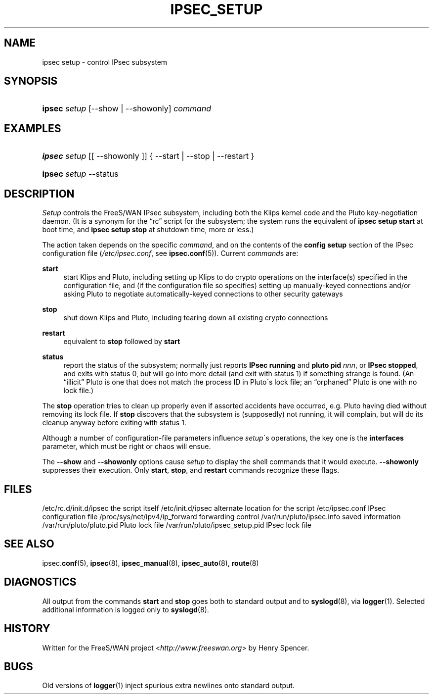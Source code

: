 .\"     Title: IPSEC_SETUP
.\"    Author: 
.\" Generator: DocBook XSL Stylesheets v1.73.2 <http://docbook.sf.net/>
.\"      Date: 11/14/2008
.\"    Manual: 23 July 2001
.\"    Source: 23 July 2001
.\"
.TH "IPSEC_SETUP" "8" "11/14/2008" "23 July 2001" "23 July 2001"
.\" disable hyphenation
.nh
.\" disable justification (adjust text to left margin only)
.ad l
.SH "NAME"
ipsec setup - control IPsec subsystem
.SH "SYNOPSIS"
.HP 6
\fBipsec\fR \fIsetup\fR [\-\-show | \-\-showonly] \fIcommand\fR
.SH "EXAMPLES"
.HP 6
\fBipsec\fR \fIsetup\fR [[\ \-\-showonly\ ]] {\ \-\-start\ |\ \-\-stop\ |\ \-\-restart\ }
.HP 6
\fBipsec\fR \fIsetup\fR \-\-status
.SH "DESCRIPTION"
.PP
\fISetup\fR
controls the FreeS/WAN IPsec subsystem, including both the Klips kernel code and the Pluto key\-negotiation daemon\. (It is a synonym for the \(lqrc\(rq script for the subsystem; the system runs the equivalent of
\fBipsec setup start\fR
at boot time, and
\fBipsec setup stop\fR
at shutdown time, more or less\.)
.PP
The action taken depends on the specific
\fIcommand\fR, and on the contents of the
\fBconfig\fR
\fBsetup\fR
section of the IPsec configuration file (\fI/etc/ipsec\.conf\fR, see
\fBipsec.conf\fR(5))\. Current
\fIcommand\fRs are:
.PP
\fBstart\fR
.RS 4
start Klips and Pluto, including setting up Klips to do crypto operations on the interface(s) specified in the configuration file, and (if the configuration file so specifies) setting up manually\-keyed connections and/or asking Pluto to negotiate automatically\-keyed connections to other security gateways
.RE
.PP
\fBstop\fR
.RS 4
shut down Klips and Pluto, including tearing down all existing crypto connections
.RE
.PP
\fBrestart\fR
.RS 4
equivalent to
\fBstop\fR
followed by
\fBstart\fR
.RE
.PP
\fBstatus\fR
.RS 4
report the status of the subsystem; normally just reports
\fBIPsec running\fR
and
\fBpluto pid \fR\fInnn\fR, or
\fBIPsec stopped\fR, and exits with status 0, but will go into more detail (and exit with status 1) if something strange is found\. (An \(lqillicit\(rq Pluto is one that does not match the process ID in Pluto\'s lock file; an \(lqorphaned\(rq Pluto is one with no lock file\.)
.RE
.PP
The
\fBstop\fR
operation tries to clean up properly even if assorted accidents have occurred, e\.g\. Pluto having died without removing its lock file\. If
\fBstop\fR
discovers that the subsystem is (supposedly) not running, it will complain, but will do its cleanup anyway before exiting with status 1\.
.PP
Although a number of configuration\-file parameters influence
\fIsetup\fR\'s operations, the key one is the
\fBinterfaces\fR
parameter, which must be right or chaos will ensue\.
.PP
The
\fB\-\-show\fR
and
\fB\-\-showonly\fR
options cause
\fIsetup\fR
to display the shell commands that it would execute\.
\fB\-\-showonly\fR
suppresses their execution\. Only
\fBstart\fR,
\fBstop\fR, and
\fBrestart\fR
commands recognize these flags\.
.SH "FILES"
.PP
/etc/rc\.d/init\.d/ipsec the script itself
/etc/init\.d/ipsec alternate location for the script
/etc/ipsec\.conf IPsec configuration file
/proc/sys/net/ipv4/ip_forward forwarding control
/var/run/pluto/ipsec\.info saved information
/var/run/pluto/pluto\.pid Pluto lock file
/var/run/pluto/ipsec_setup\.pid IPsec lock file
.SH "SEE ALSO"
.PP
ipsec\.\fBconf\fR(5),
\fBipsec\fR(8),
\fBipsec_manual\fR(8),
\fBipsec_auto\fR(8),
\fBroute\fR(8)
.SH "DIAGNOSTICS"
.PP
All output from the commands
\fBstart\fR
and
\fBstop\fR
goes both to standard output and to
\fBsyslogd\fR(8), via
\fBlogger\fR(1)\. Selected additional information is logged only to
\fBsyslogd\fR(8)\.
.SH "HISTORY"
.PP
Written for the FreeS/WAN project <\fIhttp://www\.freeswan\.org\fR> by Henry Spencer\.
.SH "BUGS"
.PP
Old versions of
\fBlogger\fR(1)
inject spurious extra newlines onto standard output\.
